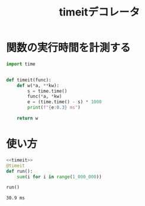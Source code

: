 :PROPERTIES:
:ID:       06FC51D1-8E0E-4D23-B2E1-7C31E4C95382
:END:
#+title: timeitデコレータ
* 関数の実行時間を計測する

#+name: timeit
#+begin_src python
  import time


  def timeit(func):
      def w(*a, **kw):
          s = time.time()
          func(*a, *kw)
          e = (time.time() - s) * 1000
          print(f"{e:0.3} ms")

      return w
#+end_src

* 使い方

#+begin_src python :noweb strip-export :exports both
  <<timeit>>
  @timeit
  def run():
      sum(i for i in range(1_000_000))

  run()
#+end_src

#+RESULTS[962b3ae36528bf1b184d0e49e70815894ffcf5e2]:
: 30.9 ms
